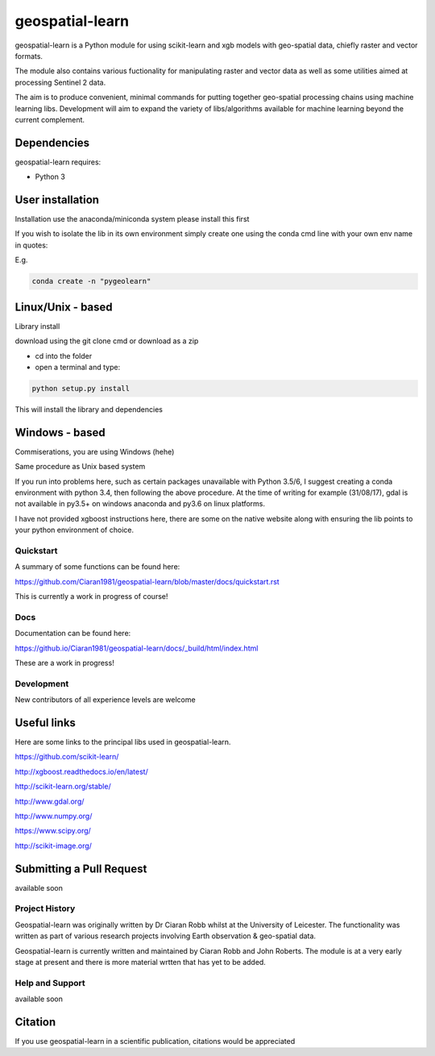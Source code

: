 .. -*- mode: rst -*-

.. |Python35| image:: https://img.shields.io/badge/python-3.5-blue.svg

geospatial-learn
============

geospatial-learn is a Python module for using scikit-learn and xgb models with geo-spatial data, chiefly raster and vector formats. 

The module also contains various fuctionality for manipulating raster and vector data as well as some utilities aimed at processing Sentinel 2 data.

The aim is to produce convenient, minimal commands for putting together geo-spatial processing chains using machine learning libs. Development will aim to expand the variety of libs/algorithms available for machine learning beyond the current complement.  


Dependencies
~~~~~~~~~~~~

geospatial-learn requires:

- Python 3

User installation
~~~~~~~~~~~~~~~~~

Installation use the anaconda/miniconda system please install this first

If you wish to isolate the lib in its own environment simply create one using the conda cmd line with your own env name in quotes:

E.g.

.. code-block:: bash
   
   conda create -n "pygeolearn"

Linux/Unix - based
~~~~~~~~~~~~~~~~~

Library install

download using the git clone cmd or download as a zip

- cd into the folder

- open a terminal and type:

.. code-block:: bash
    
   python setup.py install

This will install the library and dependencies

Windows - based
~~~~~~~~~~~~~~~~~   

Commiserations, you are using Windows (hehe)

Same procedure as Unix based system

If you run into problems here, such as certain packages unavailable with Python 3.5/6, I suggest creating a conda environment with python 3.4, then following the above procedure. At the time of writing for example (31/08/17), gdal is not available in py3.5+ on windows anaconda and py3.6 on linux platforms.

I have not provided xgboost instructions here, there are some on the native website along with ensuring the lib points to your python environment of choice. 


Quickstart
----------

A summary of some functions can be found here:

https://github.com/Ciaran1981/geospatial-learn/blob/master/docs/quickstart.rst

This is currently a work in progress of course! 

Docs
----

Documentation can be found here:

https://github.io/Ciaran1981/geospatial-learn/docs/_build/html/index.html 

These are a work in progress!


Development
-----------

New contributors of all experience levels are welcome

Useful links
~~~~~~~~~~~~~~~
Here are some links to the principal libs used in geospatial-learn.

https://github.com/scikit-learn/

http://xgboost.readthedocs.io/en/latest/

http://scikit-learn.org/stable/

http://www.gdal.org/

http://www.numpy.org/

https://www.scipy.org/

http://scikit-image.org/

Submitting a Pull Request
~~~~~~~~~~~~~~~~~~~~~~~~~
available soon

Project History
---------------

Geospatial-learn was originally written by Dr Ciaran Robb whilst at the University of Leicester. The functionality was written as part of various research projects involving Earth observation & geo-spatial data. 

Geospatial-learn is currently written and maintained by Ciaran Robb and John Roberts. The module is at a very early stage at present and there is more material wrtten that has yet to be added.     

Help and Support
----------------

available soon

Citation
~~~~~~~~

If you use geospatial-learn in a scientific publication, citations would be appreciated 
